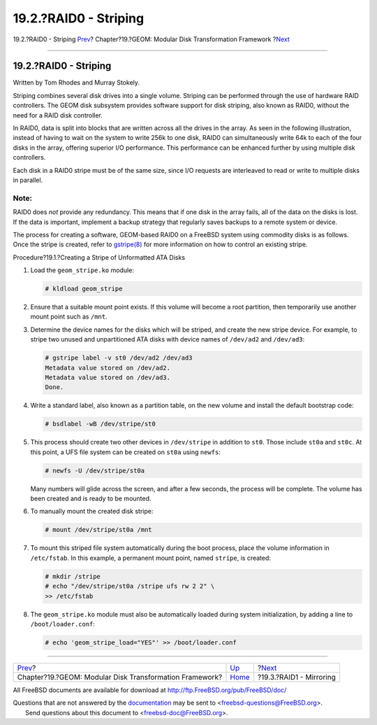 ======================
19.2.?RAID0 - Striping
======================

.. raw:: html

   <div class="navheader">

19.2.?RAID0 - Striping
`Prev <geom.html>`__?
Chapter?19.?GEOM: Modular Disk Transformation Framework
?\ `Next <geom-mirror.html>`__

--------------

.. raw:: html

   </div>

.. raw:: html

   <div class="sect1">

.. raw:: html

   <div class="titlepage" xmlns="">

.. raw:: html

   <div>

.. raw:: html

   <div>

19.2.?RAID0 - Striping
----------------------

.. raw:: html

   </div>

.. raw:: html

   <div>

Written by Tom Rhodes and Murray Stokely.

.. raw:: html

   </div>

.. raw:: html

   </div>

.. raw:: html

   </div>

Striping combines several disk drives into a single volume. Striping can
be performed through the use of hardware RAID controllers. The GEOM disk
subsystem provides software support for disk striping, also known as
RAID0, without the need for a RAID disk controller.

In RAID0, data is split into blocks that are written across all the
drives in the array. As seen in the following illustration, instead of
having to wait on the system to write 256k to one disk, RAID0 can
simultaneously write 64k to each of the four disks in the array,
offering superior I/O performance. This performance can be enhanced
further by using multiple disk controllers.

.. raw:: html

   <div class="mediaobject" align="center">

|Disk Striping Illustration|

.. raw:: html

   </div>

Each disk in a RAID0 stripe must be of the same size, since I/O requests
are interleaved to read or write to multiple disks in parallel.

.. raw:: html

   <div class="note" xmlns="">

Note:
~~~~~

RAID0 does *not* provide any redundancy. This means that if one disk in
the array fails, all of the data on the disks is lost. If the data is
important, implement a backup strategy that regularly saves backups to a
remote system or device.

.. raw:: html

   </div>

The process for creating a software, GEOM-based RAID0 on a FreeBSD
system using commodity disks is as follows. Once the stripe is created,
refer to
`gstripe(8) <http://www.FreeBSD.org/cgi/man.cgi?query=gstripe&sektion=8>`__
for more information on how to control an existing stripe.

.. raw:: html

   <div class="procedure">

.. raw:: html

   <div class="procedure-title">

Procedure?19.1.?Creating a Stripe of Unformatted ATA Disks

.. raw:: html

   </div>

#. Load the ``geom_stripe.ko`` module:

   .. code:: screen

       # kldload geom_stripe

#. Ensure that a suitable mount point exists. If this volume will become
   a root partition, then temporarily use another mount point such as
   ``/mnt``.

#. Determine the device names for the disks which will be striped, and
   create the new stripe device. For example, to stripe two unused and
   unpartitioned ATA disks with device names of ``/dev/ad2`` and
   ``/dev/ad3``:

   .. code:: screen

       # gstripe label -v st0 /dev/ad2 /dev/ad3
       Metadata value stored on /dev/ad2.
       Metadata value stored on /dev/ad3.
       Done.

#. Write a standard label, also known as a partition table, on the new
   volume and install the default bootstrap code:

   .. code:: screen

       # bsdlabel -wB /dev/stripe/st0

#. This process should create two other devices in ``/dev/stripe`` in
   addition to ``st0``. Those include ``st0a`` and ``st0c``. At this
   point, a UFS file system can be created on ``st0a`` using ``newfs``:

   .. code:: screen

       # newfs -U /dev/stripe/st0a

   Many numbers will glide across the screen, and after a few seconds,
   the process will be complete. The volume has been created and is
   ready to be mounted.

#. To manually mount the created disk stripe:

   .. code:: screen

       # mount /dev/stripe/st0a /mnt

#. To mount this striped file system automatically during the boot
   process, place the volume information in ``/etc/fstab``. In this
   example, a permanent mount point, named ``stripe``, is created:

   .. code:: screen

       # mkdir /stripe
       # echo "/dev/stripe/st0a /stripe ufs rw 2 2" \
       >> /etc/fstab

#. The ``geom_stripe.ko`` module must also be automatically loaded
   during system initialization, by adding a line to
   ``/boot/loader.conf``:

   .. code:: screen

       # echo 'geom_stripe_load="YES"' >> /boot/loader.conf

.. raw:: html

   </div>

.. raw:: html

   </div>

.. raw:: html

   <div class="navfooter">

--------------

+------------------------------------------------------------+-------------------------+----------------------------------+
| `Prev <geom.html>`__?                                      | `Up <geom.html>`__      | ?\ `Next <geom-mirror.html>`__   |
+------------------------------------------------------------+-------------------------+----------------------------------+
| Chapter?19.?GEOM: Modular Disk Transformation Framework?   | `Home <index.html>`__   | ?19.3.?RAID1 - Mirroring         |
+------------------------------------------------------------+-------------------------+----------------------------------+

.. raw:: html

   </div>

All FreeBSD documents are available for download at
http://ftp.FreeBSD.org/pub/FreeBSD/doc/

| Questions that are not answered by the
  `documentation <http://www.FreeBSD.org/docs.html>`__ may be sent to
  <freebsd-questions@FreeBSD.org\ >.
|  Send questions about this document to <freebsd-doc@FreeBSD.org\ >.

.. |Disk Striping Illustration| image:: geom/striping.png
